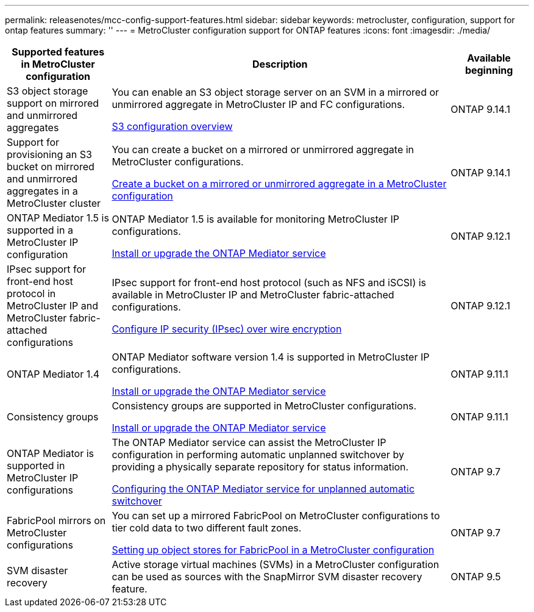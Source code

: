 ---
permalink: releasenotes/mcc-config-support-features.html
sidebar: sidebar
keywords: metrocluster, configuration, support for ontap features
summary: ''
---
= MetroCluster configuration support for ONTAP features
:icons: font
:imagesdir: ./media/

[.lead]
[cols="20,65,15"*,options="header"]
|===
| Supported features in MetroCluster configuration| Description| Available beginning
a|
S3 object storage support on mirrored and unmirrored aggregates
a|
You can enable an S3 object storage server on an SVM in a mirrored or unmirrored aggregate in MetroCluster IP and FC configurations.

https://docs.netapp.com/us-en/ontap/s3-config/index.html[S3 configuration overview]
a|
ONTAP 9.14.1
a|
Support for provisioning an S3 bucket on mirrored and unmirrored aggregates in a MetroCluster cluster
a|
You can create a bucket on a mirrored or unmirrored aggregate in MetroCluster configurations.

https://docs.netapp.com/us-en/ontap/s3-config/create-bucket-mcc-task.html[Create a bucket on a mirrored or unmirrored aggregate in a MetroCluster configuration]
a|
ONTAP 9.14.1
a|
ONTAP Mediator 1.5 is supported in a MetroCluster IP configuration
a|
ONTAP Mediator 1.5 is available for monitoring MetroCluster IP configurations.

https://docs.netapp.com/us-en/ontap/mediator/index.html[Install or upgrade the ONTAP Mediator service]
a|
ONTAP 9.12.1
a|
IPsec support for front-end host protocol in MetroCluster IP and MetroCluster fabric-attached configurations
a|
IPsec support for front-end host protocol (such as NFS and iSCSI) is available in MetroCluster IP and MetroCluster fabric-attached configurations.

https://docs.netapp.com/us-en/ontap/networking/configure_ip_security_@ipsec@_over_wire_encryption.html[Configure IP security (IPsec) over wire encryption]
a|
ONTAP 9.12.1
a|
ONTAP Mediator 1.4
a|
ONTAP Mediator software version 1.4 is supported in MetroCluster IP configurations.

https://docs.netapp.com/us-en/ontap/mediator/index.html[Install or upgrade the ONTAP Mediator service]
a|
ONTAP 9.11.1
a|
Consistency groups
a|
Consistency groups are supported in MetroCluster configurations.

https://docs.netapp.com/us-en/ontap/mediator/index.html[Install or upgrade the ONTAP Mediator service]
a|
ONTAP 9.11.1
a|
ONTAP Mediator is supported in MetroCluster IP configurations
a|
The ONTAP Mediator service can assist the MetroCluster IP configuration in performing automatic unplanned switchover by providing a physically separate repository for status information.

https://docs.netapp.com/us-en/ontap-metrocluster/install-ip/task_configuring_the_ontap_mediator_service_from_a_metrocluster_ip_configuration.html[Configuring the ONTAP Mediator service for unplanned automatic switchover]
a|
ONTAP 9.7
a|
FabricPool mirrors on MetroCluster configurations
a|
You can set up a mirrored FabricPool on MetroCluster configurations to tier cold data to two different fault zones.

https://docs.netapp.com/us-en/ontap/fabricpool/setup-object-stores-mcc-task.html[Setting up object stores for FabricPool in a MetroCluster configuration]
a|
ONTAP 9.7
a|
SVM disaster recovery
a|
Active storage virtual machines (SVMs) in a MetroCluster configuration can be used as sources with the SnapMirror SVM disaster recovery feature.
a|
ONTAP 9.5
|===
